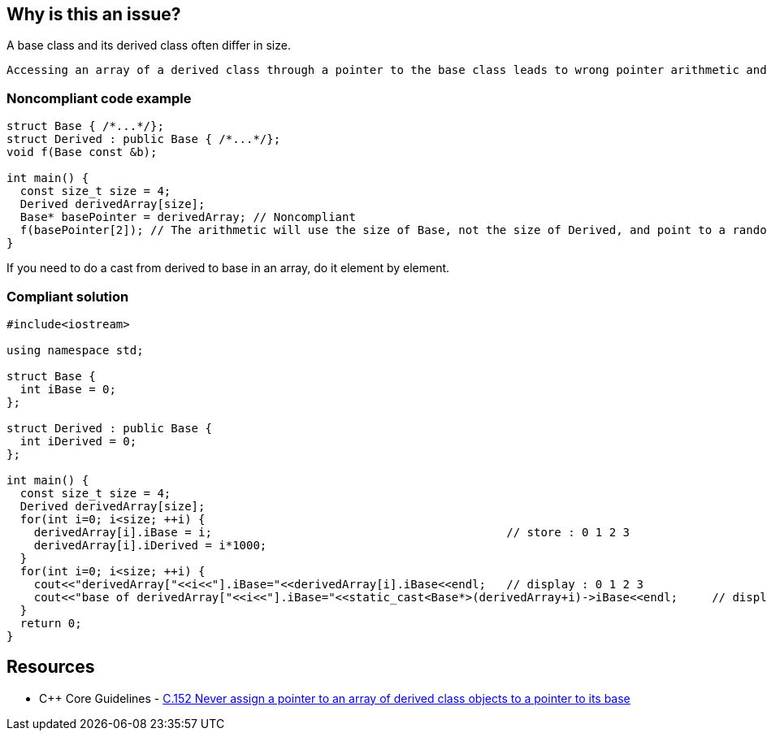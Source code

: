 == Why is this an issue?

A base class and its derived class often differ in size.

 Accessing an array of a derived class through a pointer to the base class leads to wrong pointer arithmetic and can then corrupt memory.


=== Noncompliant code example

[source,cpp]
----
struct Base { /*...*/};
struct Derived : public Base { /*...*/};
void f(Base const &b);

int main() {
  const size_t size = 4;
  Derived derivedArray[size];
  Base* basePointer = derivedArray; // Noncompliant
  f(basePointer[2]); // The arithmetic will use the size of Base, not the size of Derived, and point to a random byte in the array
}
----
If you need to do a cast from derived to base in an array, do it element by element.


=== Compliant solution

[source,cpp]
----
#include<iostream>

using namespace std;

struct Base {
  int iBase = 0;
};

struct Derived : public Base {
  int iDerived = 0;
};

int main() {
  const size_t size = 4;
  Derived derivedArray[size];
  for(int i=0; i<size; ++i) {
    derivedArray[i].iBase = i;                                           // store : 0 1 2 3
    derivedArray[i].iDerived = i*1000;
  }
  for(int i=0; i<size; ++i) {
    cout<<"derivedArray["<<i<<"].iBase="<<derivedArray[i].iBase<<endl;   // display : 0 1 2 3
    cout<<"base of derivedArray["<<i<<"].iBase="<<static_cast<Base*>(derivedArray+i)->iBase<<endl;     // display : 0 1 2 3
  }
  return 0;
}
----


== Resources

* {cpp} Core Guidelines - https://github.com/isocpp/CppCoreGuidelines/blob/036324/CppCoreGuidelines.md#c152-never-assign-a-pointer-to-an-array-of-derived-class-objects-to-a-pointer-to-its-base[C.152 Never assign a pointer to an array of derived class objects to a pointer to its base]


ifdef::env-github,rspecator-view[]
'''
== Comments And Links
(visible only on this page)

=== relates to: S5410

=== on 25 Oct 2019, 16:27:29 Geoffray Adde wrote:
First, we try a much stronger, constraining and simpler version of the rule: no array (C-style, std::array and std::vector) of publicly derived class.

=== on 18 Dec 2019, 17:55:05 Loïc Joly wrote:
If you want to try the stronger version, why not directly document it? I think it might have value on its own, as a code smell... And I would also prevent arrays of base classes.

endif::env-github,rspecator-view[]
